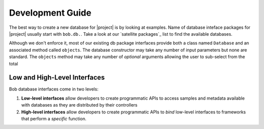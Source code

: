 .. vim: set fileencoding=utf-8 :
.. Andre Anjos <andre.anjos@idiap.ch>

.. _bob.db.base_devguide:

===================
 Development Guide
===================

The best way to create a new database for |project| is by looking at examples.
Name of database inteface packages for |project| usually start with ``bob.db.``.
Take a look at our `satellite packages`_ list to find the available databases.


Although we don't enforce it, most of our existing db package interfaces
provide both a class named ``Database`` and an associated method called
``objects``. The database constructor may take any number of input parameters
but none are standard. The ``objects`` method may take any number of *optional*
arguments allowing the user to sub-select from the total


Low and High-Level Interfaces
-----------------------------

Bob database interfaces come in two levels:

1. **Low-level interfaces** allow developers to create programmatic APIs to
   access samples and metadata available with databases as they are distributed
   by their controllers
2. **High-level interfaces** allow developers to create programmatic APIs to
   *bind* low-level interfaces to frameworks that perform a *specific*
   function.

